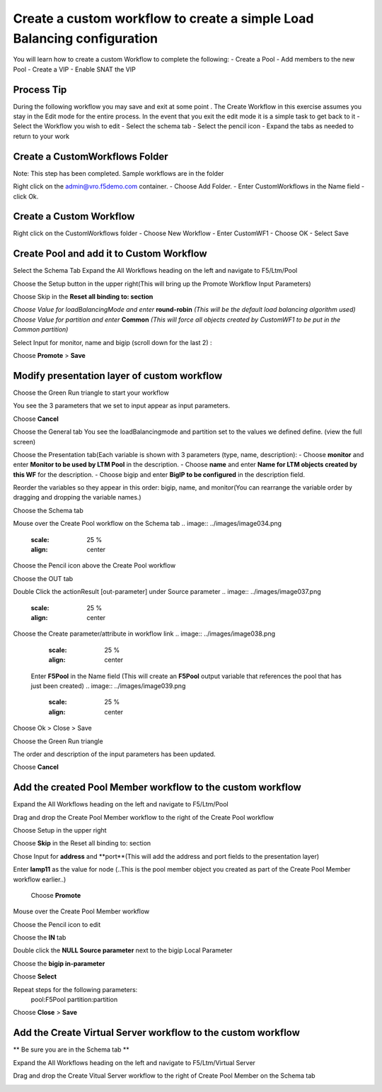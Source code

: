 
Create a custom workflow to create a simple Load Balancing configuration
========================================================================

You will learn how to create a custom Workflow to complete the following: 
-	Create a Pool 
-	Add members to the new Pool 
-	Create a VIP 
-	Enable SNAT the VIP 


Process Tip
-----------
During the following workflow you may save and exit at some point . The Create Workflow in this exercise assumes you stay in the Edit mode for the entire process. In the event that you exit the edit mode it is a simple task to get back to it
-	Select the Workflow you wish to edit
-	Select the schema tab
-	Select the pencil icon
-	Expand the tabs as needed to return to your work

.. image:: ../images/image018.png
   :scale: 25 %
   :align: center  


Create a CustomWorkflows Folder
---------------------------------
Note: This step has been completed. Sample workflows are in the folder	

Right click on the admin@vro.f5demo.com container. 
-	Choose Add Folder. 
-	Enter CustomWorkflows in the Name field
-	click Ok. 

.. image:: ../images/image019.png
   :scale: 25 %
   :align: center  


Create a Custom Workflow 
--------------------------
Right click on the CustomWorkflows folder 
-	Choose New Workflow 
-	Enter CustomWF1 
-	Choose OK
-	Select Save  

.. image:: ../images/image020.png
   :scale: 25 %
   :align: center  
  
  
Create Pool and add it to Custom Workflow	
------------------------------------
Select the Schema Tab
Expand the All Workflows heading on the left and navigate to F5/Ltm/Pool 

.. image:: ../images/image022.png
   :scale: 25 %
   :align: center  
   
Choose the Setup button in the upper right(This will bring up the Promote Workflow 
Input Parameters)

.. image:: ../images/image025.png
   :scale: 25 %
   :align: center  
  
  
Choose Skip in the **Reset all binding to: section**

.. image:: ../images/image026.png
   :scale: 25 %
   :align: center  
   

*Choose Value for loadBalancingMode and enter* **round-robin** *(This will be the default load balancing algorithm used)* 
*Choose Value for partition and enter* **Common**  *(This will force all objects created by CustomWF1 to be put in the Common partition)* 
 
Select Input for monitor, name and bigip  (scroll down for the last 2) :

.. image:: ../images/image027.png
   :scale: 25 %
   :align: center  
      
      
Choose **Promote** > **Save** 
 

Modify presentation layer of custom workflow	
--------------------------------------------
Choose the Green Run triangle to start your workflow 

.. image:: ../images/image028.png
   :scale: 25 %
   :align: center      

You see the 3 parameters that we set to input appear as input parameters. 

.. image:: ../images/image029.png
   :scale: 25 %
   :align: center   
Choose **Cancel**



Choose the General tab
You see the loadBalancingmode and partition set to the values we defined define. (view the full screen)

.. image:: ../images/image032.png
   :scale: 25 %
   :align: center  

Choose the Presentation tab(Each variable is shown with 3 parameters (type, name, description):
- Choose **monitor** and enter **Monitor to be used by LTM Pool** in the description. 
- Choose **name** and enter **Name for LTM objects created by this WF** for the description. 
- Choose bigip and enter **BigIP to be configured** in the description field.

.. image:: ../images/image033.png
   :scale: 25 %
   :align: center  

Reorder the variables so they appear in this order: bigip, name, and monitor(You can rearrange the variable order by dragging and dropping the variable names.) 


Choose the Schema tab 

Mouse over the Create Pool workflow on the Schema tab
.. image:: ../images/image034.png
   :scale: 25 %
   :align: center   
Choose the Pencil icon above the Create Pool workflow

.. image:: ../images/image036.png
   :scale: 25 %
   :align: center  


.. image:: ../images/image037.png
   :scale: 25 %
   :align: center  
Choose the OUT tab 
 
Double Click the actionResult [out-parameter] under Source parameter 
.. image:: ../images/image037.png
   :scale: 25 %
   :align: center  

Choose the Create parameter/attribute in workflow link 
.. image:: ../images/image038.png
   :scale: 25 %
   :align: center  
 
 Enter **F5Pool** in the Name field (This will create an **F5Pool** output variable that references the pool that has just been created)
 .. image:: ../images/image039.png
   :scale: 25 %
   :align: center  
Choose Ok > Close > Save 

Choose the Green Run triangle 
 .. image:: ../images/image040.png
   :scale: 25 %
   :align: center  

The order and description of the input parameters has been updated.
 .. image:: ../images/image041.png
   :scale: 25 %
   :align: center 
Choose **Cancel** 


Add the created Pool Member workflow to the custom workflow
----------------------------------------------------------
Expand the All Workflows heading on the left and navigate to F5/Ltm/Pool 
 
Drag and drop the Create Pool Member workflow to the right of the Create Pool workflow 

Choose Setup in the upper right
 .. image:: ../images/image042.png
   :scale: 25 %
   :align: center 

Choose **Skip** in the Reset all binding to: section 
 
Chose Input for **address** and **port**(This will add the address and port fields to the presentation layer) 
 
Enter **lamp11** as the value for node (..This is the pool member object you created as part of the Create Pool Member workflow earlier..) 

 .. image:: ../images/image043.png
   :scale: 25 %
   :align: center 
 Choose **Promote**   

Mouse over the Create Pool Member workflow 
 
Choose the Pencil icon to edit 
 .. image:: ../images/image044.png
   :scale: 25 %
   :align: center   
Choose the **IN** tab 
 
Double click the **NULL Source parameter** next to the bigip Local Parameter 
 
Choose the **bigip in-parameter** 
 
Choose **Select** 
 
Repeat steps for the following parameters: 
 pool:F5Pool 
 partition:partition 

 .. image:: ../images/image045.png
   :scale: 25 %
   :align: center   
Choose **Close** > **Save**

Add the Create Virtual Server workflow to the custom workflow	
-------------------------------------------------------------
** Be sure you are in the Schema tab **

Expand the All Workflows heading on the left and navigate to F5/Ltm/Virtual Server 
 
Drag and drop the Create Vitual Server workflow to the right of Create Pool Member on the Schema tab 
 .. image:: ../images/image046.png
   :scale: 25 %
   :align: center 

 
